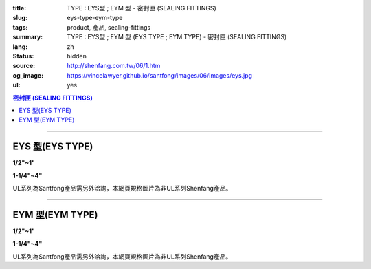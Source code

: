 :title: TYPE : EYS型 ; EYM  型 - 密封匣 (SEALING FITTINGS)
:slug: eys-type-eym-type
:tags: product, 產品, sealing-fittings
:summary: TYPE : EYS型 ; EYM  型 (EYS TYPE ; EYM TYPE) - 密封匣 (SEALING FITTINGS)
:lang: zh
:status: hidden
:source: http://shenfang.com.tw/06/1.htm
:og_image: https://vincelawyer.github.io/santfong/images/06/images/eys.jpg
:ul: yes

.. contents:: 密封匣 (SEALING FITTINGS)

----

EYS 型(EYS TYPE)
++++++++++++++++

.. raw:: html

  <div class="container-fluid">
    <div class="row">
      <div class="col-md-6">

.. image:: {filename}/images/06/images/eys.jpg
   :name: http://shenfang.com.tw/06/images/EYS.jpg
   :alt: product
   :class: img-fluid final-product-image-max-width final-product-image-max-height-sm

**1/2"~1"**

.. raw:: html

      </div>
      <div class="col-md-6">

.. image:: {filename}/images/06/images/eys-2.gif
   :name: http://shenfang.com.tw/06/images/EYS-2.gif
   :alt: product
   :class: img-fluid

.. raw:: html

       </div>
    </div>
  </div>

.. raw:: html

  <div class="container-fluid">
    <div class="row">
      <div class="col-md-6">

.. image:: {filename}/images/06/images/eys-1.jpg
   :name: http://shenfang.com.tw/06/images/EYS-1.jpg
   :alt: product
   :class: img-fluid final-product-image-max-width final-product-image-max-height-sm

**1-1/4"~4"**

.. raw:: html

      </div>
      <div class="col-md-6">

.. image:: {filename}/images/06/images/eys-3.gif
   :name: http://shenfang.com.tw/06/images/EYS-3.gif
   :alt: product
   :class: img-fluid

.. raw:: html

       </div>
    </div>
  </div>

UL系列為Santfong產品需另外洽詢，本網頁規格圖片為非UL系列Shenfang產品。

.. raw:: html

  <p align="left" style="margin-top: 0; margin-bottom: 0"><font size="2">單位</font><font size="2" face="新細明體">:<span lang="en">±</span>3mm</font></p>
  <table border="0" cellspacing="0" style="border-collapse: collapse" bordercolor="#111111" width="100%" cellpadding="0" id="AutoNumber14">
    <tr>
      <td width="100%">
      <table border="1" cellspacing="0" style="border-collapse: collapse" bordercolor="#111111" width="100%" cellpadding="0" id="AutoNumber19" height="245">
        <tr>
          <td width="11%" rowspan="2" bgcolor="#FFCCCC" height="77">
          <p style="line-height: 150%; margin-top: 0; margin-bottom: 0" align="center">
          <font size="2">規格</font></p>
          <p style="line-height: 150%; margin-top: 0; margin-bottom: 0" align="center">
          <font size="2" face="Arial Narrow">SIZE</font></p>
          <p style="line-height: 150%; margin-top: 0; margin-bottom: 0" align="center">
          <font size="2" face="Arial Narrow">(IN)</font></td>
          <td width="11%" bgcolor="#FFCCCC" height="31">
          <p style="margin-top: 2; margin-bottom: 0" align="center">       
  <font size="2" face="細明體">鑄鐵</font><font size="2"> <br>       
          </font>       
  <font size="2" face="Arial Narrow">Cast Iron</font></td>
          <td width="11%" bgcolor="#FFCCCC" height="31">
          <p align="center">         
  <font size="2">可鍛鑄鐵 <br>        
          </font>        
  <font size="2" face="Arial Narrow">Malleable Iron</font></td>
          <td width="11%" rowspan="2" bgcolor="#FFCCCC" height="77">
          <p align="center">         
  <font size="2">表面處理 <br>        
          </font>        
  <font size="2" face="Arial Narrow">Standard<br>        
          Finishes</font></td>
          <td width="22%" colspan="2" bgcolor="#FFCCCC" height="31">
          <p align="center" style="margin-top: 0; margin-bottom: 0">        
  <font size="2">鋁合金<br>        
  </font>        
  <font size="2" face="Arial Narrow">Aluminum Alloy</font></td>
          <td width="34%" colspan="3" bgcolor="#FFCCCC" height="31">
          <p align="center">         
  <font size="2">尺寸</font> <font size="1" face="Arial Narrow">&nbsp; </font> 
          <font size="2" face="Arial Narrow">Dimensions</font></td>
        </tr>
        <tr>
          <td width="11%" bgcolor="#FFCCCC" height="45">
          <p align="center" style="margin-top: 0; margin-bottom: 0">         
  <font size="2">型號 <br>        
          </font>        
  <font size="2" face="Arial Narrow">Cat. No.</font></td>
          <td width="11%" bgcolor="#FFCCCC" height="45">
          <p align="center" style="margin-top: 0; margin-bottom: 0">         
  <font size="2">型號 <br>        
          </font>        
  <font size="2" face="Arial Narrow">Cat. No.</font></td>
          <td width="11%" bgcolor="#FFCCCC" height="45">
          <p align="center" style="margin-top: 0; margin-bottom: 0">         
  <font size="2">型號 <br>        
          </font>        
  <font size="2" face="Arial Narrow">Cat. No.</font></td>
          <td width="11%" bgcolor="#FFCCCC" height="45">
          <p align="center" style="margin-top: 0; margin-bottom: 0">         
  <font size="2">材質 <br>        
          </font>        
  <font size="2" face="Arial Narrow">Standard<br>        
          Materials</font></td>
          <td width="11%" align="center" bgcolor="#FFCCCC" height="45">
          <font face="Arial" size="2">A</font></td>
          <td width="11%" align="center" bgcolor="#FFCCCC" height="45">
          <font face="Arial" size="2">B</font></td>
          <td width="12%" align="center" bgcolor="#FFCCCC" height="45">
          <font face="Arial" size="2">C</font></td>
        </tr>
        <tr>
          <td width="11%" align="center" height="18"><font face="Arial" size="2">1/2</font></td>
          <td width="11%" align="center" height="18"><font face="Arial" size="2">EYS 16</font></td>
          <td width="11%" align="center" height="18"><font face="Arial" size="2">EYS 16-M</font></td>
          <td width="11%" rowspan="9" height="167">        
  <p style="margin-top: 3; margin-bottom: 0" align="center">       
  <font size="2">電鍍鋅<br>       
  </font>       
  <font size="1" face="Arial, Helvetica, sans-serif">Zinc<br>       
  Electroplate<br>       
  </font>       
  <font size="2">熱浸鋅<br>       
  </font>       
  <font size="1" face="Arial, Helvetica, sans-serif">H.D.<br>       
  Galvanize</font></p>  
  <p style="margin-top: 3; margin-bottom: 0" align="center">       
  <font face="Arial, Helvetica, sans-serif" size="2">達克銹</font></p>  
  <p style="margin-top: 3; margin-bottom: 0" align="center">       
  <font face="Arial, Helvetica, sans-serif" size="1">Dacrotizing</font></p>  
          </td>
          <td width="11%" align="center" height="18"><font size="2" face="Arial">EYS 16-A</font></td>
          <td width="11%" rowspan="9" height="167">
          <p align="center">       
  <font size="2">台鋁</font>      
  <font size="1"><br>      
  </font>      
  <font size="1" face="Arial, Helvetica, sans-serif">6063S<br>      
  Sandcast</font></td>
          <td width="11%" align="center" height="18"><font size="2" face="Arial">84</font></td>
          <td width="11%" align="center" height="18"><font size="2" face="Arial">32</font></td>
          <td width="12%" align="center" height="18"><font size="2" face="Arial">41</font></td>
        </tr>
        <tr>
          <td width="11%" align="center" bgcolor="#FFCCCC" height="18">
          <font face="Arial" size="2">3/4</font></td>
          <td width="11%" align="center" bgcolor="#FFCCCC" height="18">
          <font face="Arial" size="2">EYS 22</font></td>
          <td width="11%" align="center" bgcolor="#FFCCCC" height="18">
          <font face="Arial" size="2">EYS 22-M</font></td>
          <td width="11%" align="center" bgcolor="#FFCCCC" height="18">
          <font size="2" face="Arial">EYS 22-A</font></td>
          <td width="11%" align="center" bgcolor="#FFCCCC" height="18">
          <font size="2" face="Arial">95</font></td>
          <td width="11%" align="center" bgcolor="#FFCCCC" height="18">
          <font size="2" face="Arial">40</font></td>
          <td width="12%" align="center" bgcolor="#FFCCCC" height="18">
          <font size="2" face="Arial">48</font></td>
        </tr>
        <tr>
          <td width="11%" align="center" height="18"><font face="Arial" size="2">1</font></td>
          <td width="11%" align="center" height="18"><font face="Arial" size="2">EYS 28</font></td>
          <td width="11%" align="center" height="18"><font face="Arial" size="2">EYS 28-M</font></td>
          <td width="11%" align="center" height="18"><font size="2" face="Arial">EYS 28-A</font></td>
          <td width="11%" align="center" height="18"><font size="2" face="Arial">111</font></td>
          <td width="11%" align="center" height="18"><font size="2" face="Arial">44</font></td>
          <td width="12%" align="center" height="18"><font size="2" face="Arial">60</font></td>
        </tr>
        <tr>
          <td width="11%" align="center" bgcolor="#FFCCCC" height="18">
          <font face="Arial" size="2">1-1/4</font></td>
          <td width="11%" align="center" bgcolor="#FFCCCC" height="18">
          <font face="Arial" size="2">EYS 36</font></td>
          <td width="11%" align="center" bgcolor="#FFCCCC" height="18">
          <font face="Arial" size="2">EYS 36-M</font></td>
          <td width="11%" align="center" bgcolor="#FFCCCC" height="18">
          <font size="2" face="Arial">EYS 36-A</font></td>
          <td width="11%" align="center" bgcolor="#FFCCCC" height="18">
          <font size="2" face="Arial">129</font></td>
          <td width="11%" align="center" bgcolor="#FFCCCC" height="18">
          <font size="2" face="Arial">57</font></td>
          <td width="12%" align="center" bgcolor="#FFCCCC" height="18">
          <font size="2" face="Arial">45</font></td>
        </tr>
        <tr>
          <td width="11%" align="center" height="19"><font face="Arial" size="2">1-1/2</font></td>
          <td width="11%" align="center" height="19"><font face="Arial" size="2">EYS 42</font></td>
          <td width="11%" align="center" height="19"><font face="Arial" size="2">EYS 42-M</font></td>
          <td width="11%" align="center" height="19"><font size="2" face="Arial">EYS 42-A</font></td>
          <td width="11%" align="center" height="19"><font size="2" face="Arial">138</font></td>
          <td width="11%" align="center" height="19"><font size="2" face="Arial">62</font></td>
          <td width="12%" align="center" height="19"><font size="2" face="Arial">52</font></td>
        </tr>
        <tr>
          <td width="11%" align="center" bgcolor="#FFCCCC" height="19">
          <font face="Arial" size="2">2</font></td>
          <td width="11%" align="center" bgcolor="#FFCCCC" height="19">
          <font face="Arial" size="2">EYS 54</font></td>
          <td width="11%" align="center" bgcolor="#FFCCCC" height="19">
          <font face="Arial" size="2">EYS 54-M</font></td>
          <td width="11%" align="center" bgcolor="#FFCCCC" height="19">
          <font size="2" face="Arial">EYS 54-A</font></td>
          <td width="11%" align="center" bgcolor="#FFCCCC" height="19">
          <font size="2" face="Arial">160</font></td>
          <td width="11%" align="center" bgcolor="#FFCCCC" height="19">
          <font size="2" face="Arial">78</font></td>
          <td width="12%" align="center" bgcolor="#FFCCCC" height="19">
          <font size="2" face="Arial">59</font></td>
        </tr>
        <tr>
          <td width="11%" align="center" height="19"><font face="Arial" size="2">2-1/2</font></td>
          <td width="11%" align="center" height="19"><font face="Arial" size="2">EYS 70</font></td>
          <td width="11%" align="center" height="19"><font face="Arial" size="2">EYS 70-M</font></td>
          <td width="11%" align="center" height="19"><font size="2" face="Arial">EYS 70-A</font></td>
          <td width="11%" align="center" height="19"><font size="2" face="Arial">190</font></td>
          <td width="11%" align="center" height="19"><font size="2" face="Arial">90</font></td>
          <td width="12%" align="center" height="19"><font size="2" face="Arial">68</font></td>
        </tr>
        <tr>
          <td width="11%" align="center" bgcolor="#FFCCCC" height="19">
          <font face="Arial" size="2">3</font></td>
          <td width="11%" align="center" bgcolor="#FFCCCC" height="19">
          <font face="Arial" size="2">EYS 82</font></td>
          <td width="11%" align="center" bgcolor="#FFCCCC" height="19">
          <font face="Arial" size="2">EYS 82-M</font></td>
          <td width="11%" align="center" bgcolor="#FFCCCC" height="19">
          <font size="2" face="Arial">EYS 82-A</font></td>
          <td width="11%" align="center" bgcolor="#FFCCCC" height="19">
          <font size="2" face="Arial">216</font></td>
          <td width="11%" align="center" bgcolor="#FFCCCC" height="19">
          <font size="2" face="Arial">107</font></td>
          <td width="12%" align="center" bgcolor="#FFCCCC" height="19">
          <font size="2" face="Arial">84</font></td>
        </tr>
        <tr>
          <td width="11%" align="center" height="19"><font face="Arial" size="2">4</font></td>
          <td width="11%" align="center" height="19"><font face="Arial" size="2">EYS104</font></td>
          <td width="11%" align="center" height="19"><font face="Arial" size="2">EYS104-M</font></td>
          <td width="11%" align="center" height="19"><font size="2" face="Arial">EYS104-A</font></td>
          <td width="11%" align="center" height="19"><font size="2" face="Arial">250</font></td>
          <td width="11%" align="center" height="19"><font size="2" face="Arial">130</font></td>
          <td width="12%" align="center" height="19"><font size="2" face="Arial">94</font></td>
        </tr>
      </table>
      </td>
    </tr>
  </table>

----

EYM 型(EYM TYPE)
++++++++++++++++

.. raw:: html

  <div class="container-fluid">
    <div class="row">
      <div class="col-md-6">

.. image:: {filename}/images/06/images/eym.jpg
   :name: http://shenfang.com.tw/06/images/EYM.JPG
   :alt: product
   :class: img-fluid

**1/2"~1"**

.. raw:: html

      </div>
      <div class="col-md-6">

.. image:: {filename}/images/06/images/eym-2.gif
   :name: http://shenfang.com.tw/06/images/EYM-2.gif
   :alt: product
   :class: img-fluid

.. raw:: html

       </div>
    </div>
  </div>

.. raw:: html

  <div class="container-fluid">
    <div class="row">
      <div class="col-md-6">

.. image:: {filename}/images/06/images/eym-1.jpg
   :name: http://shenfang.com.tw/06/images/EYM-1.JPG
   :alt: product
   :class: img-fluid

**1-1/4"~4"**

.. raw:: html

      </div>
      <div class="col-md-6">

.. image:: {filename}/images/06/images/eym-3.gif
   :name: http://shenfang.com.tw/06/images/EYM-3.gif
   :alt: product
   :class: img-fluid

.. raw:: html

       </div>
    </div>
  </div>

UL系列為Santfong產品需另外洽詢，本網頁規格圖片為非UL系列Shenfang產品。

.. raw:: html

  <p align="left" style="margin-top: 0; margin-bottom: 0"><font size="2">單位</font><font size="2" face="新細明體">:<span lang="en">±</span>3mm</font></p>
  <table border="0" cellspacing="0" style="border-collapse: collapse" bordercolor="#111111" width="100%" cellpadding="0" id="AutoNumber16">
    <tr>
      <td width="100%">
      <table border="1" cellspacing="0" style="border-collapse: collapse" bordercolor="#111111" width="100%" cellpadding="0" id="AutoNumber20" height="243">
        <tr>
          <td width="11%" rowspan="2" bgcolor="#FFCCCC" height="77">
          <p style="line-height: 150%; margin-top: 0; margin-bottom: 0" align="center">
          <font size="2">規格</font></p>
          <p style="line-height: 150%; margin-top: 0; margin-bottom: 0" align="center">
          <font size="2" face="Arial Narrow">SIZE</font></p>
          <p style="line-height: 150%; margin-top: 0; margin-bottom: 0" align="center">
          <font size="2" face="Arial Narrow">(IN)</font></td>
          <td width="11%" bgcolor="#FFCCCC" height="31">
          <p style="margin-top: 2; margin-bottom: 0" align="center">       
  <font size="2" face="細明體">鑄鐵</font><font size="2"> <br>       
          </font>       
  <font size="2" face="Arial Narrow">Cast Iron</font></td>
          <td width="11%" bgcolor="#FFCCCC" height="31">
          <p align="center">         
  <font size="2">可鍛鑄鐵 <br>        
          </font>        
  <font size="2" face="Arial Narrow">Malleable Iron</font></td>
          <td width="11%" rowspan="2" bgcolor="#FFCCCC" height="77">
          <p align="center">         
  <font size="2">表面處理 <br>        
          </font>        
  <font size="2" face="Arial Narrow">Standard<br>        
          Finishes</font></td>
          <td width="22%" colspan="2" bgcolor="#FFCCCC" height="31">
          <p align="center" style="margin-top: 0; margin-bottom: 0">        
  <font size="2">鋁合金<br>        
  </font>        
  <font size="2" face="Arial Narrow">Aluminum Alloy</font></td>
          <td width="34%" colspan="3" bgcolor="#FFCCCC" height="31">
          <p align="center">         
  <font size="2">尺寸</font> <font size="1" face="Arial Narrow">&nbsp; </font> 
          <font size="2" face="Arial Narrow">Dimensions</font></td>
        </tr>
        <tr>
          <td width="11%" bgcolor="#FFCCCC" height="45">
          <p align="center" style="margin-top: 0; margin-bottom: 0">         
  <font size="2">型號 <br>        
          </font>        
  <font size="2" face="Arial Narrow">Cat. No.</font></td>
          <td width="11%" bgcolor="#FFCCCC" height="45">
          <p align="center" style="margin-top: 0; margin-bottom: 0">         
  <font size="2">型號 <br>        
          </font>        
  <font size="2" face="Arial Narrow">Cat. No.</font></td>
          <td width="11%" bgcolor="#FFCCCC" height="45">
          <p align="center" style="margin-top: 0; margin-bottom: 0">         
  <font size="2">型號 <br>        
          </font>        
  <font size="2" face="Arial Narrow">Cat. No.</font></td>
          <td width="11%" bgcolor="#FFCCCC" height="45">
          <p align="center" style="margin-top: 0; margin-bottom: 0">         
  <font size="2">材質 <br>        
          </font>        
  <font size="2" face="Arial Narrow">Standard<br>        
          Materials</font></td>
          <td width="11%" align="center" bgcolor="#FFCCCC" height="45">
          <font face="Arial" size="2">A</font></td>
          <td width="11%" align="center" bgcolor="#FFCCCC" height="45">
          <font face="Arial" size="2">B</font></td>
          <td width="12%" align="center" bgcolor="#FFCCCC" height="45">
          <font face="Arial" size="2">C</font></td>
        </tr>
        <tr>
          <td width="11%" align="center" height="18"><font face="Arial" size="2">1/2</font></td>
          <td width="11%" align="center" height="18"><font face="Arial" size="2">EYM 16</font></td>
          <td width="11%" align="center" height="18"><font face="Arial" size="2">EYM 16-M</font></td>
          <td width="11%" rowspan="9" height="165">        
  <p style="margin-top: 3; margin-bottom: 0" align="center">       
  <font size="2">電鍍鋅<br>       
  </font>       
  <font size="1" face="Arial, Helvetica, sans-serif">Zinc<br>       
  Electroplate<br>       
  </font>       
  <font size="2">熱浸鋅<br>       
  </font>       
  <font size="1" face="Arial, Helvetica, sans-serif">H.D.<br>       
  Galvanize</font></p>  
  <p style="margin-top: 3; margin-bottom: 0" align="center">       
  <font face="Arial, Helvetica, sans-serif" size="2">達克銹</font></p>  
  <p style="margin-top: 3; margin-bottom: 0" align="center">       
  <font face="Arial, Helvetica, sans-serif" size="1">Dacrotizing</font></p>  
          </td>
          <td width="11%" align="center" height="18"><font face="Arial" size="2">EYM 16-A</font></td>
          <td width="11%" rowspan="9" height="165">
          <p align="center">       
  <font size="2">台鋁</font>      
  <font size="1"><br>      
  </font>      
  <font size="1" face="Arial, Helvetica, sans-serif">6063S<br>      
  Sandcast</font></p>
          <p>　</td>
          <td width="11%" align="center" height="18"><font size="2" face="Arial">84</font></td>
          <td width="11%" align="center" height="18"><font size="2" face="Arial">32</font></td>
          <td width="12%" align="center" height="18"><font size="2" face="Arial">41</font></td>
        </tr>
        <tr>
          <td width="11%" align="center" bgcolor="#FFCCCC" height="18">
          <font face="Arial" size="2">3/4</font></td>
          <td width="11%" align="center" bgcolor="#FFCCCC" height="18">
          <font face="Arial" size="2">EYM 22</font></td>
          <td width="11%" align="center" bgcolor="#FFCCCC" height="18">
          <font face="Arial" size="2">EYM 22-M</font></td>
          <td width="11%" align="center" bgcolor="#FFCCCC" height="18">
          <font face="Arial" size="2">EYM 22-A</font></td>
          <td width="11%" align="center" bgcolor="#FFCCCC" height="18">
          <font size="2" face="Arial">95</font></td>
          <td width="11%" align="center" bgcolor="#FFCCCC" height="18">
          <font size="2" face="Arial">40</font></td>
          <td width="12%" align="center" bgcolor="#FFCCCC" height="18">
          <font size="2" face="Arial">48</font></td>
        </tr>
        <tr>
          <td width="11%" align="center" height="18"><font face="Arial" size="2">1</font></td>
          <td width="11%" align="center" height="18"><font face="Arial" size="2">EYM 28</font></td>
          <td width="11%" align="center" height="18"><font face="Arial" size="2">EYM 28-M</font></td>
          <td width="11%" align="center" height="18"><font face="Arial" size="2">EYM 28-A</font></td>
          <td width="11%" align="center" height="18"><font size="2" face="Arial">111</font></td>
          <td width="11%" align="center" height="18"><font size="2" face="Arial">44</font></td>
          <td width="12%" align="center" height="18"><font size="2" face="Arial">60</font></td>
        </tr>
        <tr>
          <td width="11%" align="center" bgcolor="#FFCCCC" height="18">
          <font face="Arial" size="2">1-1/4</font></td>
          <td width="11%" align="center" bgcolor="#FFCCCC" height="18">
          <font face="Arial" size="2">EYM 36</font></td>
          <td width="11%" align="center" bgcolor="#FFCCCC" height="18">
          <font face="Arial" size="2">EYM 36-M</font></td>
          <td width="11%" align="center" bgcolor="#FFCCCC" height="18">
          <font face="Arial" size="2">EYM 36-A</font></td>
          <td width="11%" align="center" bgcolor="#FFCCCC" height="18">
          <font size="2" face="Arial">129</font></td>
          <td width="11%" align="center" bgcolor="#FFCCCC" height="18">
          <font size="2" face="Arial">57</font></td>
          <td width="12%" align="center" bgcolor="#FFCCCC" height="18">
          <font size="2" face="Arial">45</font></td>
        </tr>
        <tr>
          <td width="11%" align="center" height="18"><font face="Arial" size="2">1-1/2</font></td>
          <td width="11%" align="center" height="18"><font face="Arial" size="2">EYM 42</font></td>
          <td width="11%" align="center" height="18"><font face="Arial" size="2">EYM 42-M</font></td>
          <td width="11%" align="center" height="18"><font face="Arial" size="2">EYM 42-A</font></td>
          <td width="11%" align="center" height="18"><font size="2" face="Arial">138</font></td>
          <td width="11%" align="center" height="18"><font size="2" face="Arial">62</font></td>
          <td width="12%" align="center" height="18"><font size="2" face="Arial">52</font></td>
        </tr>
        <tr>
          <td width="11%" align="center" bgcolor="#FFCCCC" height="18">
          <font face="Arial" size="2">2</font></td>
          <td width="11%" align="center" bgcolor="#FFCCCC" height="18">
          <font face="Arial" size="2">EYM 54</font></td>
          <td width="11%" align="center" bgcolor="#FFCCCC" height="18">
          <font face="Arial" size="2">EYM 54-M</font></td>
          <td width="11%" align="center" bgcolor="#FFCCCC" height="18">
          <font face="Arial" size="2">EYM 54-A</font></td>
          <td width="11%" align="center" bgcolor="#FFCCCC" height="18">
          <font size="2" face="Arial">160</font></td>
          <td width="11%" align="center" bgcolor="#FFCCCC" height="18">
          <font size="2" face="Arial">78</font></td>
          <td width="12%" align="center" bgcolor="#FFCCCC" height="18">
          <font size="2" face="Arial">59</font></td>
        </tr>
        <tr>
          <td width="11%" align="center" height="19"><font face="Arial" size="2">2-1/2</font></td>
          <td width="11%" align="center" height="19"><font face="Arial" size="2">EYM 70</font></td>
          <td width="11%" align="center" height="19"><font face="Arial" size="2">EYM 70-M</font></td>
          <td width="11%" align="center" height="19"><font face="Arial" size="2">EYM 70-A</font></td>
          <td width="11%" align="center" height="19"><font size="2" face="Arial">190</font></td>
          <td width="11%" align="center" height="19"><font size="2" face="Arial">90</font></td>
          <td width="12%" align="center" height="19"><font size="2" face="Arial">68</font></td>
        </tr>
        <tr>
          <td width="11%" align="center" bgcolor="#FFCCCC" height="19">
          <font face="Arial" size="2">3</font></td>
          <td width="11%" align="center" bgcolor="#FFCCCC" height="19">
          <font face="Arial" size="2">EYM 82</font></td>
          <td width="11%" align="center" bgcolor="#FFCCCC" height="19">
          <font face="Arial" size="2">EYM 82-M</font></td>
          <td width="11%" align="center" bgcolor="#FFCCCC" height="19">
          <font face="Arial" size="2">EYM 82-A</font></td>
          <td width="11%" align="center" bgcolor="#FFCCCC" height="19">
          <font size="2" face="Arial">216</font></td>
          <td width="11%" align="center" bgcolor="#FFCCCC" height="19">
          <font size="2" face="Arial">107</font></td>
          <td width="12%" align="center" bgcolor="#FFCCCC" height="19">
          <font size="2" face="Arial">84</font></td>
        </tr>
        <tr>
          <td width="11%" align="center" height="19"><font face="Arial" size="2">4</font></td>
          <td width="11%" align="center" height="19"><font face="Arial" size="2">EYM104</font></td>
          <td width="11%" align="center" height="19"><font face="Arial" size="2">EYM104-M</font></td>
          <td width="11%" align="center" height="19"><font face="Arial" size="2">EYM104-A</font></td>
          <td width="11%" align="center" height="19"><font size="2" face="Arial">250</font></td>
          <td width="11%" align="center" height="19"><font size="2" face="Arial">130</font></td>
          <td width="12%" align="center" height="19"><font size="2" face="Arial">94</font></td>
        </tr>
      </table>
      </td>
    </tr>
  </table>

